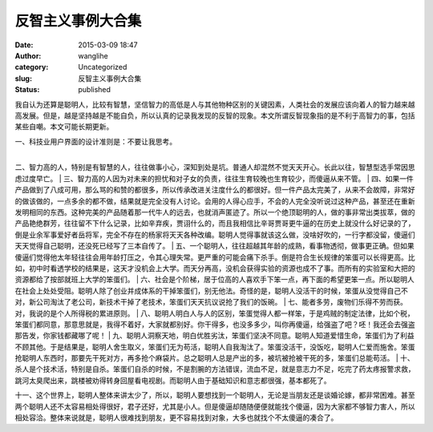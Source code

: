 反智主义事例大合集
##################
:date: 2015-03-09 18:47
:author: wanglihe
:category: Uncategorized
:slug: 反智主义事例大合集
:status: published

我自认为还算是聪明人，比较有智慧，坚信智力的高低是人与其他物种区别的关键因素，人类社会的发展应该向着人的智力越来越高发展。但是，越是坚持越是不能自负，所以认真的记录我发现的反智的现象。本文所谓反智现象指的是不利于高智力的事，包括某些自嘲。本文可能长期更新。

| 一、科技业用户界面的设计准则是：不要让我思考。
| 
二、智力高的人，特别是有智慧的人，往往做事小心，深知到处是坑。普通人却混然不觉天天开心。长此以往，智慧型选手常因思虑过度早亡。
| 
三、智力高的人因为对未来的担忧和对子女的负责，往往生育较晚也生育较少，而傻逼从来不管。
| 
四、如果一件产品做到了八成可用，那么骂的和赞的都很多，所以传承改进关注度什么的都很好。但一件产品太完美了，从来不会故障，非常好的做该做的，一点多余的都不做，结果就是完全没有人讨论。会用的人得心应手，不会的人完全没听说过这种产品，甚至还在重新发明相同的东西。这种完美的产品随着那一代牛人的远去，也就消声匿迹了。所以一个绝顶聪明的人，做的事非常出类拔萃，做的产品艳绝群芳，往往留不下什么记录，比如辛弃疾，贾诩什么的，而且我相信比辛哥贾哥更牛逼的在历史上就没什么好记录的了，倒是业余军事爱好者岳将军，完全不存在的杨家将天天各种改编。聪明人觉得事就该这么做，没啥好吹的，一行字都没留，傻逼们天天觉得自己聪明，还没死已经写了三本自传了。
| 
五、一个聪明人，往往超越其年龄的成熟，看事物透彻，做事更正确。但如果傻逼们觉得他太年轻往往会用年龄打压之，令其心理失常。更严重的可能会痛下杀手。倒是符合生长规律的笨蛋可以长得更高。比如，初中时看透学校的结果是，这天才没机会上大学。而天分再高，没机会获得实验的资源也成不了事。而所有的实验室和大把的资源都给了按部就班上大学的笨蛋们。
| 
六、社会是个阶梯，居于位高的人喜欢手下笨一点，再下面的希望更笨一点。所以聪明人在社会上处处受阻。聪明人除了创业并成体系的干掉笨蛋们，别无他法。奇怪的是，聪明人没活干的时候，笨蛋从没觉得自己不对，新公司淘汰了老公司，新技术干掉了老技术，笨蛋们天天抗议说抢了我们的饭碗。
|  七、能者多劳，废物们乐得不劳而获。对，我说的是个人所得税的累进原则。
| 
八、聪明人明白人与人的区别，笨蛋觉得人都一样笨，于是鸡贼的制定法律，比如个税，笨蛋们都同意，那意思就是，我得不着好，大家就都别好。你干得多，也没多多少，叫你再傻逼，给强盗了吧？呸！我还会去强盗那告发，你家钱都藏哪了呢！
| 
九、聪明人洞察天地，明白优胜劣汰，笨蛋们坚决不同意。聪明人知道爱惜生命，笨蛋们为了利益不顾其他。于是结果是，聪明人舍生取义，笨蛋们无为苟活，聪明人自我淘汰了。笨蛋没活干，没饭吃，聪明人仁爱而施舍。笨蛋抢聪明人东西时，那要先干死对方，再多抢个麻袋片。总之聪明人总是产出的多，被坑被抢被干死的多，笨蛋们总能苟活。
| 
十、杀人是个技术活，特别是自杀。笨蛋们自杀的时候，不是割腕的方法错误，流血不足，就是意志力不足，吃完了药太疼报警求救，跳河太臭爬出来，跳楼被劝得转身回屋看电视剧。而聪明人由于基础知识和意志都很强，基本都死了。

十一、这个世界上，聪明人整体来讲太少了，所以，聪明人要想找到一个聪明人，无论是当朋友还是谈婚论嫁，都非常困难。甚至两个聪明人还不太容易相处得很好，君子还好，尤其是小人。但是傻逼却随随便便就能找个傻逼，因为大家都不够智力害人，所以相处容洽。整体来说就是，聪明人很难找到朋友，更不容易找到对象，大多也就找个不太傻逼的凑合了。
